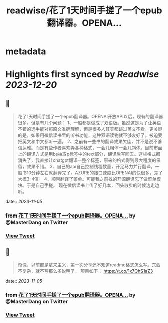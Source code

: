 :PROPERTIES:
:title: readwise/花了1天时间手搓了一个epub翻译器。OPENA...
:END:


* metadata
:PROPERTIES:
:author: [[MasterDang on Twitter]]
:full-title: "花了1天时间手搓了一个epub翻译器。OPENA..."
:category: [[tweets]]
:url: https://twitter.com/MasterDang/status/1720813545393189084
:image-url: https://pbs.twimg.com/profile_images/1627869517425819648/zYoXmzBk.jpg
:END:

* Highlights first synced by [[Readwise]] [[2023-12-20]]
** 📌
#+BEGIN_QUOTE
花了1天时间手搓了一个epub翻译器。OPENAI开放API以后，现有的翻译器很多。但是有几个问题：
1、一般都是做成了双语版。虽然这是为了让英语不错的选手能对照原文准确理解，但是很多人其实都跳过英文不看，更关键的是，如果用微信读书里的听书功能，这种双语读物就不够友好了。被迫要把英文和中文都听一遍。
2、之前有一些书的翻译效果欠佳，并不是说不够信达雅。而是有些作者喜欢弄各种格式，一会儿粗体一会儿斜体。目前市面上的翻译方式是用bs抽取p标签中的text部分，翻译后写回去。这些格式都消失了，我直接让chatgpt翻译一整个标签，原来的格式得到最大程度的保留，效果不错。
3、自己的api自己控制线程数量，开足马力并行翻译。一般书10分钟左右就翻译完了。AZURE的接口速度比OPENAI的快很多，差了大概3-4倍。
4、顺带翻译了菜单。可能我之前找的开源翻译忘了做菜单模块。于是自己手搓。
现在微信读书上传了好几本，回头散步的时候边走边听。 
#+END_QUOTE
    date:: [[2023-11-05]]
*** from _花了1天时间手搓了一个epub翻译器。OPENA..._ by @MasterDang on Twitter
*** [[https://twitter.com/MasterDang/status/1720813545393189084][View Tweet]]
** 📌
#+BEGIN_QUOTE
惭愧，以前都是拿来主义，第一次分享还不知道readme格式怎么写。东西不复杂，就不写那么多说明了。
项目如下：
https://t.co/1x7QhS1aZ3 
#+END_QUOTE
    date:: [[2023-11-05]]
*** from _花了1天时间手搓了一个epub翻译器。OPENA..._ by @MasterDang on Twitter
*** [[https://twitter.com/MasterDang/status/1720955523128807649][View Tweet]]